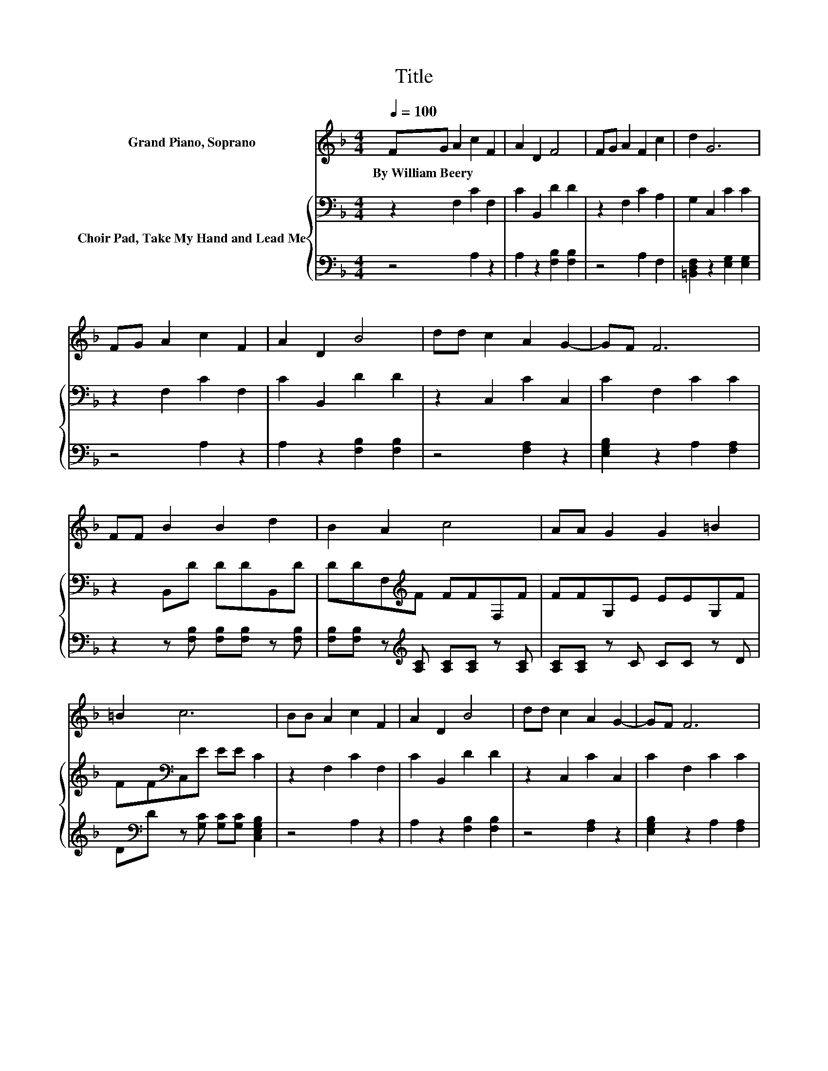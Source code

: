 X:1
T:Title
%%score ( 1 2 ) { ( 3 5 ) | 4 }
L:1/8
Q:1/4=100
M:4/4
K:F
V:1 treble nm="Grand Piano, Soprano"
V:2 treble 
V:3 bass nm="Choir Pad, Take My Hand and Lead Me"
V:5 bass 
V:4 bass 
V:1
 FG A2 c2 F2 | A2 D2 F4 | FG A2 F2 c2 | d2 G6 | FG A2 c2 F2 | A2 D2 B4 | dd c2 A2 G2- | GF F6 | %8
w: By~William~Beery * * * *||||||||
 FF B2 B2 d2 | B2 A2 c4 | AA G2 G2 =B2 | =B2 c6 | BB A2 c2 F2 | A2 D2 B4 | dd c2 A2 G2- | GF F6 | %16
w: ||||||||
 z2 F6 | z2 A6 | [Fc][Fc] [FA]2 [FA]2 [Ac]2 | [FA]2 [EG]6 | z2 F6 | z2 A6 | %22
w: ||||||
 [Fc][Fc] [FA]2 [FA]2 [EA]2 | [EG]2 F6 | z2 .A2 z2 A2- | A2 A4 z2 | [Fc][Fc] [Fd]2 [Fc]2 [FA]2- | %27
w: |||||
 [FA][FA] [EG]6 | z2 .A2 z2 A2- | A2 B4 d2 | F[FG] [FA]2 [FA]2 [EG]2- | [EG]F F6- | F2 z2 z4 |] %33
w: ||||||
V:2
 x8 | x8 | x8 | x8 | x8 | x8 | x8 | x8 | x8 | x8 | x8 | x8 | x8 | x8 | x8 | x8 | FF z2 CC C2 | %17
 AA z2 FF F2 | x8 | x8 | FF z2 CC C2 | AA z2 FF F2 | x8 | x8 | z2 c-[Ac-] [Ac-][Ac]FF | FFFF FFFF | %26
 x8 | x8 | z2 c-[Ac-] [Ac-][Ac]FF | FFFF FFFF | x8 | x8 | x8 |] %33
V:3
 z2 F,2 C2 F,2 | C2 B,,2 D2 D2 | z2 F,2 C2 A,2 | G,2 C,2 C2 C2 | z2 F,2 C2 F,2 | C2 B,,2 D2 D2 | %6
 z2 C,2 C2 C,2 | C2 F,2 C2 C2 | z2 B,,D DDB,,D | DDF,[K:treble]F FFF,F | FFG,E EEG,F | %11
 FF[K:bass]C,E EE C2 | z2 F,2 C2 F,2 | C2 B,,2 D2 D2 | z2 C,2 C2 C,2 | C2 F,2 C2 C2 | A,A, A,6 | %17
 z4 F,F, F,2 | A,A,[K:treble] C2 C2 C2 | C2 C6 | z2 A,6 | z2 C6 | A,A,[K:treble] C2 C2 C2 | %23
 B,2 A,6 | z2 CC CCCC | CCCC CC[K:bass]A,A, | A,A, B,2[K:treble] A,2 C2- | CC C6 | z2 CC CCCC | %29
 CCDD DDB,B, | DD C2 C2[K:bass] B,2- | B,A, A,6- | A,2 z2 z4 |] %33
V:4
 z4 A,2 z2 | A,2 z2 [F,B,]2 [F,B,]2 | z4 A,2 F,2 | [=B,,D,F,]2 z2 [E,G,]2 [E,G,]2 | z4 A,2 z2 | %5
 A,2 z2 [F,B,]2 [F,B,]2 | z4 [F,A,]2 z2 | [E,G,B,]2 z2 A,2 [F,A,]2 | %8
 z2 z [F,B,] [F,B,][F,B,] z [F,B,] | [F,B,][F,B,] z[K:treble] [A,C] [A,C][A,C] z [A,C] | %10
 [A,C][A,C] z C CC z D | D[K:bass]D z [G,C] [G,C][G,C] [C,E,G,B,]2 | z4 A,2 z2 | %13
 A,2 z2 [F,B,]2 [F,B,]2 | z4 [F,A,]2 z2 | [E,G,B,]2 z2 A,2 [F,A,]2 | z4 F,F, F,2 | CC C6 | %18
 F,F, F,2 F,2 F,2 | F,2 C,6 | z8 | z8 | F,F, C,2 C,2 C,2 | C,2 F,6 | z2 F,F, F,F,F,F, | %25
 F,F,F,F, F,F,F,F, | F,F, F,2 F,2 F,2- | F,F, C,6 | z2 F,F, F,F,F,F, | F,F,B,,B,, B,,B,,B,,B,, | %30
 B,,B,, C,2 C,2 C,2- | C,[F,,F,] [F,,F,]6- | [F,,F,]2 z2 z4 |] %33
V:5
 x8 | x8 | x8 | x8 | x8 | x8 | x8 | x8 | x8 | x3[K:treble] x5 | x8 | x2[K:bass] x6 | x8 | x8 | x8 | %15
 x8 | x8 | x8 | x2[K:treble] x6 | x8 | A,A, z2 F,F, F,2 | CC z2 F,F, F,2 | x2[K:treble] x6 | x8 | %24
 x8 | x6[K:bass] x2 | x4[K:treble] x4 | x8 | x8 | x8 | x6[K:bass] x2 | x8 | x8 |] %33

